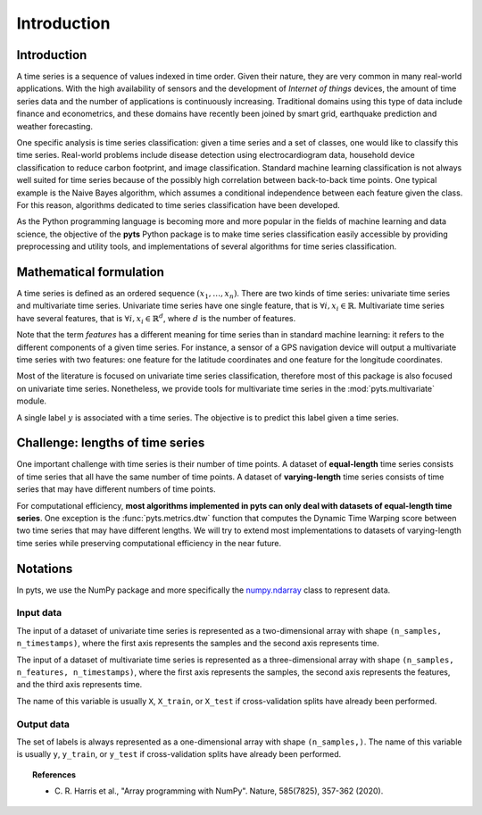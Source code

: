 .. _introduction:

============
Introduction
============

Introduction
------------

A time series is a sequence of values indexed in time order. Given their
nature, they are very common in many real-world applications. With the high
availability of sensors and the development of *Internet of things* devices,
the amount of time series data and the number of applications is continuously
increasing. Traditional domains using this type of data include finance and
econometrics, and these domains have recently been joined by smart grid,
earthquake prediction and weather forecasting.

One specific analysis is time series classification: given a time series and
a set of classes, one would like to classify this time series. Real-world
problems include disease detection using electrocardiogram data, household
device classification to reduce carbon footprint, and image classification.
Standard machine learning classification is not always well suited for time
series because of the possibly high correlation between back-to-back time
points. One typical example is the Naive Bayes algorithm, which assumes a
conditional independence between each feature given the class. For this reason,
algorithms dedicated to time series classification have been developed.

As the Python programming language is becoming more and more popular in
the fields of machine learning and data science, the objective of the **pyts**
Python package is to make time series classification easily accessible by
providing preprocessing and utility tools, and implementations of
several algorithms for time series classification.


Mathematical formulation
------------------------

A time series is defined as an ordered sequence :math:`(x_1,\ldots,x_n)`.
There are two kinds of time series: univariate time series and multivariate
time series.
Univariate time series have one single feature, that is
:math:`\forall i, x_i \in \mathbb{R}`.
Multivariate time series have several features, that is
:math:`\forall i, x_i \in \mathbb{R}^d`, where :math:`d` is
the number of features.

Note that the term *features* has a different meaning
for time series than in standard machine learning: it refers to the different
components of a given time series. For instance, a sensor of a GPS navigation
device will output a multivariate time series with two features: one feature
for the latitude coordinates and one feature for the longitude coordinates.

Most of the literature is focused on univariate time series classification,
therefore most of this package is also focused on univariate time series.
Nonetheless, we provide tools for multivariate time series in the
:mod:`pyts.multivariate` module.

A single label :math:`y` is associated with a time series. The objective is to
predict this label given a time series.


Challenge: lengths of time series
---------------------------------

One important challenge with time series is their number of time points.
A dataset of **equal-length** time series consists of time series that all have
the same number of time points. A dataset of **varying-length** time series
consists of time series that may have different numbers of time points.

For computational efficiency, **most algorithms implemented in pyts can only
deal with datasets of equal-length time series**. One exception is the
:func:`pyts.metrics.dtw` function that computes the Dynamic Time Warping
score between two time series that may have different lengths.
We will try to extend most implementations to datasets of varying-length time
series while preserving computational efficiency in the near future.


Notations
---------

In pyts, we use the NumPy package and more specifically the
`numpy.ndarray <https://docs.scipy.org/doc/numpy/reference/generated/numpy.ndarray.html>`_ class
to represent data.

Input data
^^^^^^^^^^

The input of a dataset of univariate time series is represented as a
two-dimensional array with shape ``(n_samples, n_timestamps)``, where the
first axis represents the samples and the second axis represents time.

The input of a dataset of multivariate time series is represented as a
three-dimensional array with shape ``(n_samples, n_features, n_timestamps)``,
where the first axis represents the samples, the second axis represents the
features, and the third axis represents time.

The name of this variable is usually ``X``, ``X_train``, or ``X_test`` if
cross-validation splits have already been performed.

Output data
^^^^^^^^^^^

The set of labels is always represented as a one-dimensional array with shape
``(n_samples,)``. The name of this variable is usually ``y``, ``y_train``, or
``y_test`` if cross-validation splits have already been performed.


.. topic:: References

    * C. R. Harris et al., "Array programming with NumPy". Nature, 585(7825),
      357-362 (2020).
